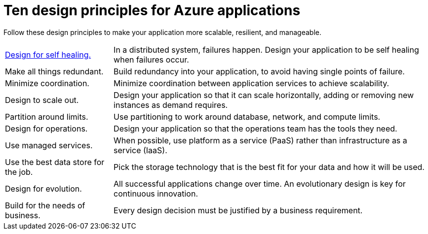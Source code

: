 = Ten design principles for Azure applications
:icons: font
:source-highlighter: rouge

Follow these design principles to make your application more scalable, resilient, and manageable.
[horizontal]
xref:self-healing.adoc[Design for self healing.]:: In a distributed system, failures happen. Design your application to be self healing when failures occur.

Make all things redundant.:: Build redundancy into your application, to avoid having single points of failure.

Minimize coordination.:: Minimize coordination between application services to achieve scalability.

Design to scale out.:: Design your application so that it can scale horizontally, adding or removing new instances as demand requires.

Partition around limits.:: Use partitioning to work around database, network, and compute limits.

Design for operations.:: Design your application so that the operations team has the tools they need.

Use managed services.:: When possible, use platform as a service (PaaS) rather than infrastructure as a service (IaaS).

Use the best data store for the job.:: Pick the storage technology that is the best fit for your data and how it will be used.

Design for evolution.:: All successful applications change over time. An evolutionary design is key for continuous innovation.

Build for the needs of business.:: Every design decision must be justified by a business requirement.
